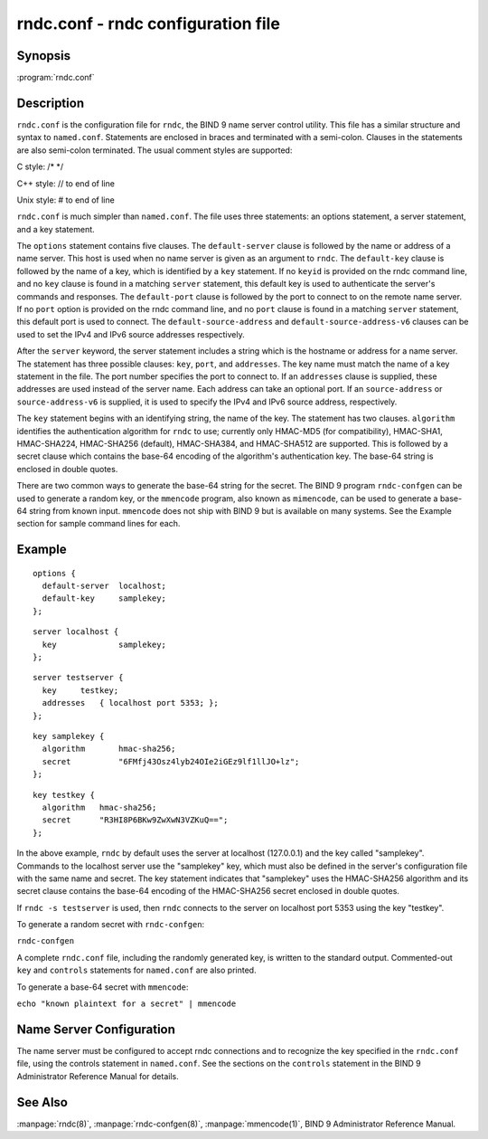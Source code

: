 .. Copyright (C) Internet Systems Consortium, Inc. ("ISC")
..
.. SPDX-License-Identifier: MPL-2.0
..
.. This Source Code Form is subject to the terms of the Mozilla Public
.. License, v. 2.0.  If a copy of the MPL was not distributed with this
.. file, you can obtain one at https://mozilla.org/MPL/2.0/.
..
.. See the COPYRIGHT file distributed with this work for additional
.. information regarding copyright ownership.

.. highlight: console

.. _man_rndc.conf:

rndc.conf - rndc configuration file
-----------------------------------

Synopsis
~~~~~~~~

:program:`rndc.conf`

Description
~~~~~~~~~~~

``rndc.conf`` is the configuration file for ``rndc``, the BIND 9 name
server control utility. This file has a similar structure and syntax to
``named.conf``. Statements are enclosed in braces and terminated with a
semi-colon. Clauses in the statements are also semi-colon terminated.
The usual comment styles are supported:

C style: /\* \*/

C++ style: // to end of line

Unix style: # to end of line

``rndc.conf`` is much simpler than ``named.conf``. The file uses three
statements: an options statement, a server statement, and a key
statement.

The ``options`` statement contains five clauses. The ``default-server``
clause is followed by the name or address of a name server. This host
is used when no name server is given as an argument to ``rndc``.
The ``default-key`` clause is followed by the name of a key, which is
identified by a ``key`` statement. If no ``keyid`` is provided on the
rndc command line, and no ``key`` clause is found in a matching
``server`` statement, this default key is used to authenticate the
server's commands and responses. The ``default-port`` clause is followed
by the port to connect to on the remote name server. If no ``port``
option is provided on the rndc command line, and no ``port`` clause is
found in a matching ``server`` statement, this default port is used
to connect. The ``default-source-address`` and
``default-source-address-v6`` clauses can be used to set the IPv4
and IPv6 source addresses respectively.

After the ``server`` keyword, the server statement includes a string
which is the hostname or address for a name server. The statement has
three possible clauses: ``key``, ``port``, and ``addresses``. The key
name must match the name of a key statement in the file. The port number
specifies the port to connect to. If an ``addresses`` clause is supplied,
these addresses are used instead of the server name. Each address
can take an optional port. If an ``source-address`` or
``source-address-v6`` is supplied, it is used to specify the
IPv4 and IPv6 source address, respectively.

The ``key`` statement begins with an identifying string, the name of the
key. The statement has two clauses. ``algorithm`` identifies the
authentication algorithm for ``rndc`` to use; currently only HMAC-MD5
(for compatibility), HMAC-SHA1, HMAC-SHA224, HMAC-SHA256 (default),
HMAC-SHA384, and HMAC-SHA512 are supported. This is followed by a secret
clause which contains the base-64 encoding of the algorithm's
authentication key. The base-64 string is enclosed in double quotes.

There are two common ways to generate the base-64 string for the secret.
The BIND 9 program ``rndc-confgen`` can be used to generate a random
key, or the ``mmencode`` program, also known as ``mimencode``, can be
used to generate a base-64 string from known input. ``mmencode`` does
not ship with BIND 9 but is available on many systems. See the Example
section for sample command lines for each.

Example
~~~~~~~

::

         options {
           default-server  localhost;
           default-key     samplekey;
         };

::

         server localhost {
           key             samplekey;
         };

::

         server testserver {
           key     testkey;
           addresses   { localhost port 5353; };
         };

::

         key samplekey {
           algorithm       hmac-sha256;
           secret          "6FMfj43Osz4lyb24OIe2iGEz9lf1llJO+lz";
         };

::

         key testkey {
           algorithm   hmac-sha256;
           secret      "R3HI8P6BKw9ZwXwN3VZKuQ==";
         };


In the above example, ``rndc`` by default uses the server at
localhost (127.0.0.1) and the key called "samplekey". Commands to the
localhost server use the "samplekey" key, which must also be defined
in the server's configuration file with the same name and secret. The
key statement indicates that "samplekey" uses the HMAC-SHA256 algorithm
and its secret clause contains the base-64 encoding of the HMAC-SHA256
secret enclosed in double quotes.

If ``rndc -s testserver`` is used, then ``rndc`` connects to the server
on localhost port 5353 using the key "testkey".

To generate a random secret with ``rndc-confgen``:

``rndc-confgen``

A complete ``rndc.conf`` file, including the randomly generated key,
is written to the standard output. Commented-out ``key`` and
``controls`` statements for ``named.conf`` are also printed.

To generate a base-64 secret with ``mmencode``:

``echo "known plaintext for a secret" | mmencode``

Name Server Configuration
~~~~~~~~~~~~~~~~~~~~~~~~~

The name server must be configured to accept rndc connections and to
recognize the key specified in the ``rndc.conf`` file, using the
controls statement in ``named.conf``. See the sections on the
``controls`` statement in the BIND 9 Administrator Reference Manual for
details.

See Also
~~~~~~~~

:manpage:`rndc(8)`, :manpage:`rndc-confgen(8)`, :manpage:`mmencode(1)`, BIND 9 Administrator Reference Manual.
